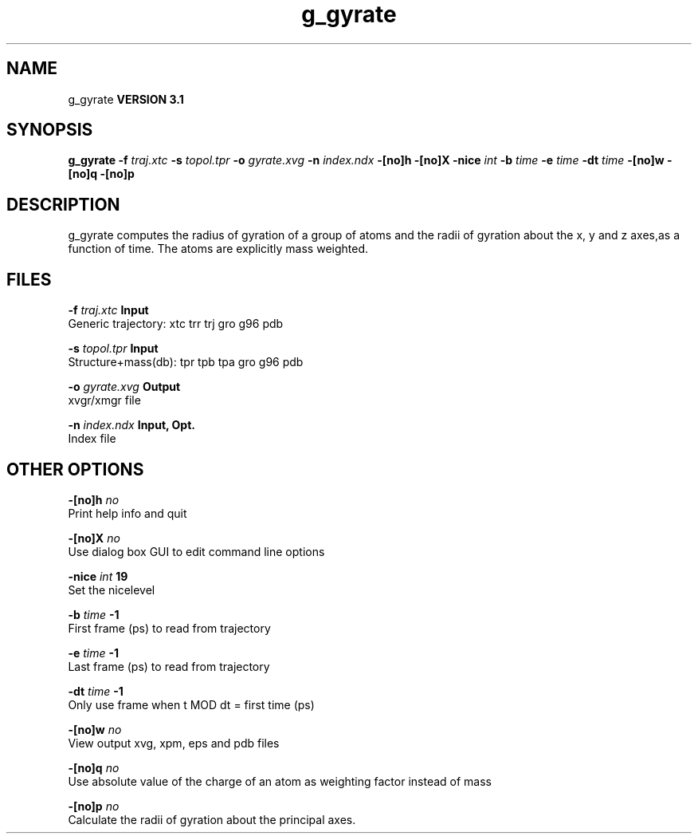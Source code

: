 .TH g_gyrate 1 "Thu 28 Feb 2002"
.SH NAME
g_gyrate
.B VERSION 3.1
.SH SYNOPSIS
\f3g_gyrate\fP
.BI "-f" " traj.xtc "
.BI "-s" " topol.tpr "
.BI "-o" " gyrate.xvg "
.BI "-n" " index.ndx "
.BI "-[no]h" ""
.BI "-[no]X" ""
.BI "-nice" " int "
.BI "-b" " time "
.BI "-e" " time "
.BI "-dt" " time "
.BI "-[no]w" ""
.BI "-[no]q" ""
.BI "-[no]p" ""
.SH DESCRIPTION
g_gyrate computes the radius of gyration of a group of atoms
and the radii of gyration about the x, y and z axes,as a function of time. The atoms are explicitly mass weighted.
.SH FILES
.BI "-f" " traj.xtc" 
.B Input
 Generic trajectory: xtc trr trj gro g96 pdb 

.BI "-s" " topol.tpr" 
.B Input
 Structure+mass(db): tpr tpb tpa gro g96 pdb 

.BI "-o" " gyrate.xvg" 
.B Output
 xvgr/xmgr file 

.BI "-n" " index.ndx" 
.B Input, Opt.
 Index file 

.SH OTHER OPTIONS
.BI "-[no]h"  "    no"
 Print help info and quit

.BI "-[no]X"  "    no"
 Use dialog box GUI to edit command line options

.BI "-nice"  " int" " 19" 
 Set the nicelevel

.BI "-b"  " time" "     -1" 
 First frame (ps) to read from trajectory

.BI "-e"  " time" "     -1" 
 Last frame (ps) to read from trajectory

.BI "-dt"  " time" "     -1" 
 Only use frame when t MOD dt = first time (ps)

.BI "-[no]w"  "    no"
 View output xvg, xpm, eps and pdb files

.BI "-[no]q"  "    no"
 Use absolute value of the charge of an atom as weighting factor instead of mass

.BI "-[no]p"  "    no"
 Calculate the radii of gyration about the principal axes.

